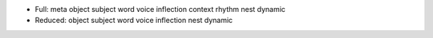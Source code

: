 - Full: meta object subject word voice inflection context rhythm nest dynamic 
- Reduced: object subject word voice inflection nest dynamic
